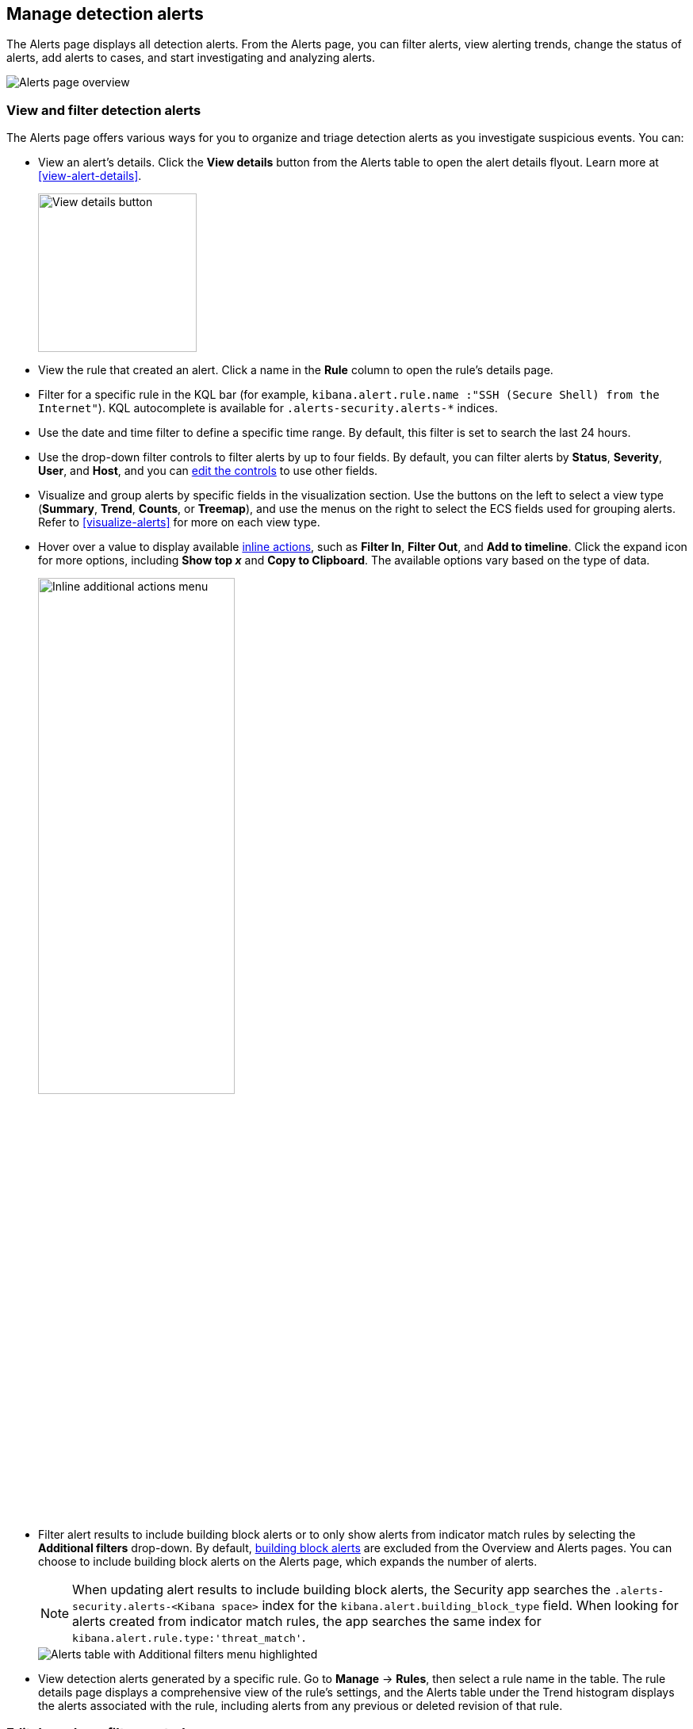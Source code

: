 [[alerts-ui-manage]]
[role="xpack"]
== Manage detection alerts

:frontmatter-description: From the Alerts page, you can filter alerts, view alerting trends, change the status of alerts, add alerts to cases, and start investigating and analyzing alerts.
:frontmatter-tags-products: [security, alerting]
:frontmatter-tags-content-type: [how-to]
:frontmatter-tags-user-goals: [manage]

The Alerts page displays all detection alerts. From the Alerts page, you can filter alerts, view alerting trends, change the status of alerts, add alerts to cases, and start investigating and analyzing alerts.

[role="screenshot"]
image::detections/images/alert-page.png[Alerts page overview]

[float]
[[detection-view-and-filter-alerts]]
=== View and filter detection alerts
The Alerts page offers various ways for you to organize and triage detection alerts as you investigate suspicious events. You can:

* View an alert's details. Click the *View details* button from the Alerts table to open the alert details flyout. Learn more at <<view-alert-details>>.
+
[role="screenshot"]
image::images/view-alert-details.png[View details button, 200]

* View the rule that created an alert. Click a name in the *Rule* column to open the rule's details page.

* Filter for a specific rule in the KQL bar (for example, `kibana.alert.rule.name :"SSH (Secure Shell) from the Internet"`). KQL autocomplete is available for `.alerts-security.alerts-*` indices.

* Use the date and time filter to define a specific time range. By default, this filter is set to search the last 24 hours.

* Use the drop-down filter controls to filter alerts by up to four fields. By default, you can filter alerts by *Status*, *Severity*, *User*, and *Host*, and you can <<drop-down-filter-controls,edit the controls>> to use other fields.

* Visualize and group alerts by specific fields in the visualization section. Use the buttons on the left to select a view type (*Summary*, *Trend*, *Counts*, or *Treemap*), and use the menus on the right to select the ECS fields used for grouping alerts. Refer to <<visualize-alerts>> for more on each view type.

* Hover over a value to display available <<inline-actions, inline actions>>, such as *Filter In*, *Filter Out*, and *Add to timeline*. Click the expand icon for more options, including *Show top _x_* and *Copy to Clipboard*. The available options vary based on the type of data.
+
[role="screenshot"]
image::images/inline-actions-menu.png[Inline additional actions menu,55%]

* Filter alert results to include building block alerts or to only show alerts from indicator match rules by selecting the *Additional filters* drop-down. By default, <<building-block-rule, building block alerts>> are excluded from the Overview and Alerts pages. You can choose to include building block alerts on the Alerts page, which expands the number of alerts.
+
NOTE: When updating alert results to include building block alerts, the Security app searches the `.alerts-security.alerts-<Kibana space>` index for the `kibana.alert.building_block_type` field. When looking for alerts created from indicator match rules, the app searches the same index for `kibana.alert.rule.type:'threat_match'`.
+
[role="screenshot"]
image::images/additional-filters.png[Alerts table with Additional filters menu highlighted]

* View detection alerts generated by a specific rule. Go to *Manage* -> *Rules*, then select a rule name in the table. The rule details page displays a comprehensive view of the rule's settings, and the Alerts table under the Trend histogram displays the alerts associated with the rule, including alerts from any previous or deleted revision of that rule.

[float]
[[drop-down-filter-controls]]
=== Edit drop-down filter controls

By default, the drop-down controls on the Alerts page filter alerts by *Status*, *Severity*, *User*, and *Host*. You can edit them to filter by different fields, as well as remove, add, and reorder them if you prefer a different order.

[role="screenshot"]
image::images/alert-page-dropdown-controls.png[Alerts page with drop-down controls highlighted]

[NOTE]
====
* You can have a maximum of four controls on the Alerts page.
* You can't remove the *Status* control.
* If you make any changes to the controls, you _must_ save the pending changes for them to persist. 
* Saved changes are stored in your browser's local storage, not your {ref}/user-profile.html[user profile]. If you clear your browser's storage or log into your user profile from a different browser, you will lose your customizations.
====

. Click the three-dot icon next to the controls (image:images/three-dot-icon-blue.png[Three-dot icon,18,18]), then select *Edit Controls*.

. Do any of the following:

* To reorder controls, click and drag a control by its handle (image:images/handle-icon.png[Control handle,18,18]).

* To remove a control, hover over it and select *Remove control* (image:images/red-x-icon.png[Red X icon,18,18]).

* To edit a control, hover over it and select *Edit control* (image:images/pencil-icon.png[Edit icon,18,18]).

* To add a new control, click *Add Controls* (image:images/add-icon-blue.png[Add icon,18,18]). If you already have four controls, you must first remove one to make room for the new one.

. If you're editing or adding a control, do the following in the configuration flyout that opens:

.. In the *Field* list, select the field for the filter. The *Control type* is automatically applied to the field you selected.

.. Enter a *Label* to identify the control.

.. Click *Save and close*.

. Click *Save pending changes* (image:images/save-icon-blue.png[Save icon,18,18]).

[float]
[[group-alerts]]
=== Group alerts

You can group alerts by rule name, user name, host name, source IP address, or any other field. Select *Group alerts by*, then select an option or *Custom field* to specify a different field.

Select up to three fields for grouping alerts. The groups will nest in the order you selected them, and the nesting order is displayed above the table next to *Group alerts by*.

[role="screenshot"]
image::images/group-alerts.png[Alerts table with Group alerts by drop-down]

Each group displays information such as the alerts' severity and how many users, hosts, and alerts are in the group. The information displayed varies depending on the selected fields.

To interact with grouped alerts:

* Select the *Take actions* menu to perform a bulk action on all alerts in a group, such as <<detection-alert-status,changing their status>>.

* Click a group's name or the expand icon (image:images/expand-icon-vertical-right.png[Grouped alerts expand icon,16,16]) to display alerts within that group. You can filter and customize this view like any other alerts table.
+
[role="screenshot"]
image::images/group-alerts-expand.png[Expanded alert group with alerts table]

[float]
[[customize-the-alerts-table]]
=== Customize the Alerts table
Use the toolbar buttons in the upper-left of the Alerts table to customize the columns you want displayed:

* **Columns**: Reorder the columns.
* **_x_ fields sorted**: Sort the table by one or more columns.
* **Fields**: Select the fields to display in the table. You can also add <<runtime-fields, runtime fields>> to detection alerts and display them in the Alerts table.

Click the *Full screen* button in the upper-right to view the table in full-screen mode.

[role="screenshot"]
image::images/alert-table-toolbar-buttons.png[Alerts table with toolbar buttons highlighted]

Use the view options drop-down in the upper-right of the Alerts table to control how alerts are displayed:

* *Grid view*: Displays alerts in a traditional table view with columns for each field
* *Event rendered view*: Display alerts in a descriptive event flow that includes relevant details and context about the event.

[role="screenshot"]
image::images/event-rendered-view.png[Alerts table with the Event rendered view enabled]

TIP: When using grid view, you can view alert-rendered reason statements and event renderings for specific alerts by clicking the expand icon in the *Reason* column. Some events do not have event renderings.

[float]
[[alert-actions]]
=== Take actions on an alert
From the Alerts table or the alert details flyout, you can:

* <<signals-to-cases>>
* <<detection-alert-status>>
* <<add-exception-from-alerts>>
* <<apply-alert-tags>>
* <<endpoint-rule-exceptions,Add an endpoint exception from an alert>>
* <<host-isolation-ov,Isolate an alert's host>>
* <<response-actions,Perform response actions on an alert's host>> (Alert details flyout only)
* <<alerts-run-osquery, Run Osquery against an alert>>
* <<signals-to-timelines>>
* <<visual-event-analyzer,Visually analyze an alert's process relationships>>

[float]
[[detection-alert-status]]
==== Change an alert's status

You can set an alert's status to indicate whether it needs to be investigated
(*Open*), is under active investigation (*Acknowledged*), or has been resolved
(*Closed*). By default, the Alerts page displays open alerts. To filter alerts that are *Acknowledged* or *Closed*, use the *Status* drop-down filter at the top of the Alerts page. 

To change an alert's status, do one of the following:

* In the Alerts table, click *More actions* (*...*) in the alert's row, then select a status.

* In the Alerts table, select the alerts you want to change, click *Selected _x_ alerts* at the upper-left above the table, and then select a status.
+
[role="screenshot"]
image::images/alert-change-status.png[Bulk action menu with multiple alerts selected, 225]

* beta:[] To bulk-change the status of <<group-alerts,grouped alerts>>, select the *Take actions* menu for the group, then select a status.

* In an alert's details flyout, click *Take action* and select a status.

[float]
[[apply-alert-tags]]
==== Apply and filter alert tags

Use alert tags to organize related alerts into categories that you can filter and group. For example, use the `False Positive` alert tag to label a group of alerts as false positives. Then, search for them by entering the `kibana.alert.workflow_tags : "False Positive"` query into the KQL bar. Alternatively, use the Alert table's <<drop-down-filter-controls,drop-down filters>> to filter for tagged alerts. 

NOTE: You can manage alert tag options by updating the `securitySolution:alertTags` advanced setting. Refer to <<manage-alert-tags>> for more information. 

TIP: To display alert tags in the Alerts table, click **Fields** and add the `kibana.alert.workflow_tags` field. 

To apply or remove alert tags on individual alerts, do one of the following:

** In the Alerts table, click *More actions* (*...*) in an alert's row, then click *Apply alert tags*. Select or unselect tags, then click *Apply tags*. 
** In an alert’s details flyout, click *Take action -> Apply alert tags*. Select or unselect tags, then click *Apply tags*. 

To apply or remove alert tags on multiple alerts, select the alerts you want to change, then click *Selected _x_ alerts* at the upper-left above the table. Click *Apply alert tags*, select or unselect tags, then click *Apply tags*. 


[role="screenshot"]
image::images/bulk-apply-alert-tag.png[Bulk action menu with multiple alerts selected, 450]

[float]
[[add-exception-from-alerts]]
==== Add a rule exception from an alert

You can add exceptions to the rule that generated an alert directly from the
Alerts table. Exceptions prevent a rule from generating alerts even when its
criteria are met.

To add an exception, click the *More actions* menu (*...*) in the Alerts table, then select
*Add exception*. Alternatively, select *Take action* -> *Add rule exception* in the alert details flyout.

For information about exceptions and how to use them, refer to
<<add-exceptions>>.

[float]
[[signals-to-timelines]]
==== View alerts in Timeline

* To view a single alert in Timeline, click the *Investigate in timeline* button in the Alerts table. Alternatively, select *Take action* -> *Investigate in timeline* in the alert details flyout.
+
[role="screenshot"]
image::images/timeline-button.png[Investigate in timeline button, 300]

* To view multiple alerts in Timeline (up to 2,000), select the checkboxes next to the alerts, then click *Selected _x_ alerts* -> *Investigate in timeline*.
+
image::images/bulk-add-alerts-to-timeline.png[Bulk add alerts to timeline button,30%,30%]


TIP: When you send an alert generated by a
<<rules-ui-create, threshold rule>> to Timeline, all matching events are
listed in the Timeline, even ones that did not reach the threshold value. For
example, if you have an alert generated by a threshold rule that detects 10
failed login attempts, when you send that alert to Timeline, all failed login
attempts detected by the rule are listed.

Suppose the rule that generated the alert uses a Timeline template. In this case, when you investigate the alert in Timeline, the dropzone query values defined in the template are replaced with their corresponding alert values.

// * `host.name`
// * `host.hostname`
// * `host.domain`
// * `host.id`
// * `host.ip`
// * `client.ip`
// * `destination.ip`
// * `server.ip`
// * `source.ip`
// * `network.community_id`
// * `user.name`
// * `process.name`

*Example*

This Timeline template uses the `host.name: "{host.name}"` dropzone filter in
the rule. When alerts generated by the rule are investigated in Timeline, the
`{host.name}` value is replaced with the alert's `host.name` value. If the
alerts's `host.name` value is `Windows-ArsenalFC`, the Timeline dropzone query
is `host.name: "Windows-ArsenalFC"`.

NOTE: Refer to <<timelines-ui>> for information on creating Timelines and Timeline
templates. For information on how to add Timeline templates to rules, refer to <<rules-ui-create>>.
